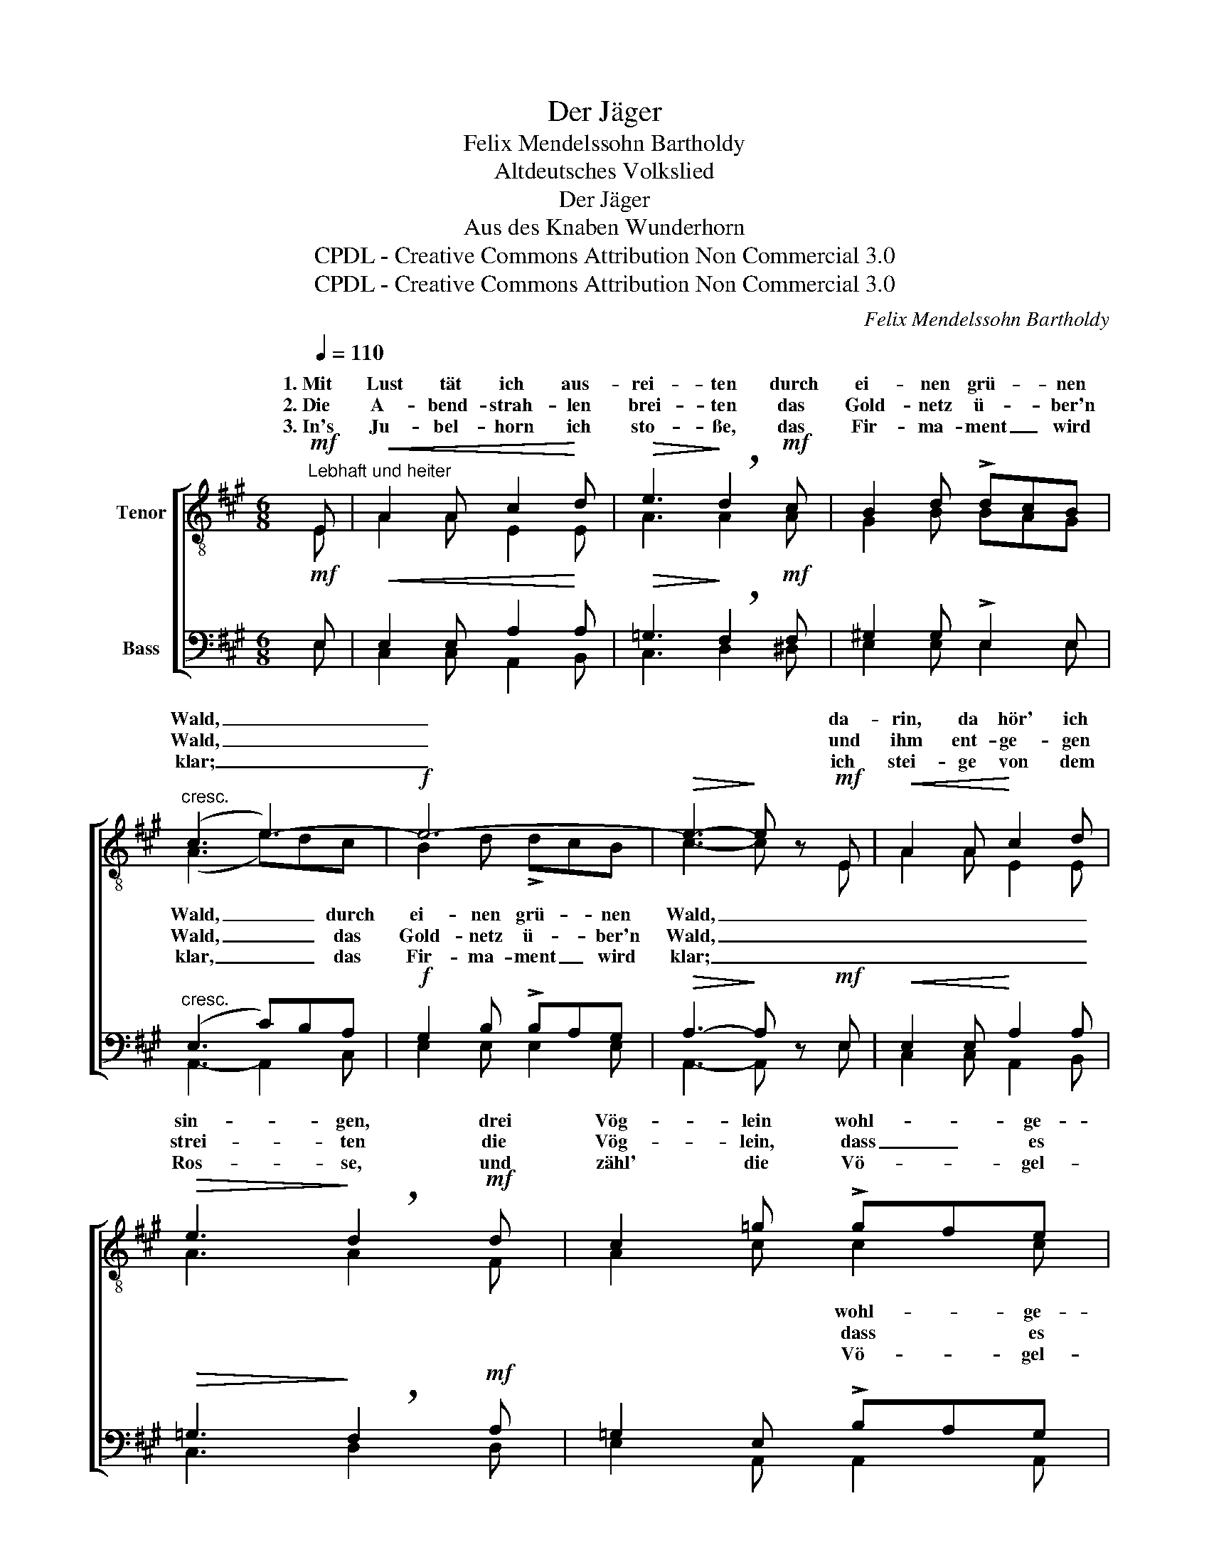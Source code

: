 X:1
T:Der Jäger
T:Felix Mendelssohn Bartholdy
T:Altdeutsches Volkslied
T:Der Jäger
T:Aus des Knaben Wunderhorn
T:CPDL - Creative Commons Attribution Non Commercial 3.0
T:CPDL - Creative Commons Attribution Non Commercial 3.0
C:Felix Mendelssohn Bartholdy
Z:Altdeutsches Volkslied
Z:CPDL - Creative Commons Attribution Non Commercial 3.0
%%score [ ( 1 2 ) ( 3 4 ) ]
L:1/8
Q:1/4=110
M:6/8
K:A
V:1 treble-8 nm="Tenor"
V:2 treble-8 
V:3 bass nm="Bass"
V:4 bass 
V:1
!mf!"^Lebhaft und heiter" E |!<(! A2 A c2!<)! d |!>(! e3!>)! !breath!d2!mf! c | B2 d !>!dcB | %4
w: 1.~Mit|Lust tät ich aus-|rei- ten durch|ei- nen grü- * nen|
w: 2.~Die|A- bend- strah- len|brei- ten das|Gold- netz ü- * ber'n|
w: 3.~In's|Ju- bel- horn ich|sto- ße, das|Fir- ma- ment _ wird|
"^cresc." (c3 e3-) |!f! e6- |!>(! e3-!>)! e z!mf! E |!<(! A2 A!<)! c2 d | %8
w: Wald, _|_|* * da-|rin, da hör' ich|
w: Wald, _|_|* * und|ihm ent- ge- gen|
w: klar; _|_|* * ich|stei- ge von dem|
!>(! e3!>)! !breath!d2!mf! d | c2 =g !>!gfe |"^cresc." (d3 a3-) |!f! a6- |!>(! a3-!>)! a z!p! f | %13
w: sin- gen, drei|Vög- lein wohl- * ge-|stalt. _|_|* * Und|
w: strei- ten die|Vög- lein, dass _ es|schallt. _|_|* * Ich|
w: Ros- se, und|zähl' die Vö- * gel-|schaar. _|_|* * Die|
 !>!f2 B B2"^dim." c | (d2 d) !breath!d2!p! f | !>!f2"^dim." B B2 c | d3- !breath!d2!mf!!mf! E | %17
w: sind es nicht drei|Vö- ge- lein, so|sind's drei Mäd- chen|fein; _ soll|
w: ste- he auf der|Lau- * er, ich|harr' auf dunk- le|Nacht; _ es|
w: Ein' ist schwarz- braun|An- * ne, die|And- re Bär- be-|lein; _ die|
!<(! A2 A c2!<)! d |!>(! e3!>)! !breath!d2!f! c | !>!B2 f f!>(!ed!>)! | %20
w: mir die Ein' nicht|wer- den, so|gilt's das Le- * ben|
w: hat der A- bend-|schau- er ~ihr|Herz wohl weich _ ge-|
w: Dritt' hat kei- nen|Na- men, ~die|soll mein ei- * gen|
 !breath!c3"^Gebunden"!p! e3 |!<(! !>!f3 e3!<)! | (a3 e3 |!>(! c3) B3!>)! | A3- A !fermata!z |] %25
w: mein, so|gilt's das|Le- *|* ben|mein. _|
w: macht, ~ihr|Herz wohl|weich _|_ ge-|macht. _|
w: sein, ~die|soll mein|ei- *|* gen|sein! _|
V:2
 E | A2 A E2 E | A3 A2 A | G2 B BAG | (A3 e)dc | B2 d !>!dcB | c3- c x E | A2 A E2 E | A3 A2 F | %9
w: ||||Wald, _ _ durch|ei- nen grü- * nen|Wald, _ _|_ _ _ _||
w: ||||Wald, _ _ das|Gold- netz ü- * ber'n|Wald, _ _|_ _ _ _||
w: ||||klar, _ _ das|Fir- ma- ment _ wird|klar; _ _|_ _ _ _||
 A2 c c2 c | (d3 f)ed | c2 e !>!edc | d3- d x d | d2 ^G G2 A | (B2 B) B2 d | d2 G G2 A | B3- B2 E | %17
w: * * wohl- ge-|stalt, _ _ drei|Vög- lein wohl- * ge-|stalt. _ _|_ _ _ _||||
w: * * dass es|schallt, _ _ die|Vög- lein, dass _ es|schallt. _ _|_ _ _ _||||
w: * * Vö- gel-|schaar, _ _ und|zähl' die Vö- * gel-|schaar. _ _|_ _ _ _||||
 A2 A A2 B | c3 d2 A | ^G2 d dcB | A3 B3 | c3 B3 | (c3 B3 | A3) G3 | A3- A x |] %25
w: ||||||||
w: ||||||||
w: ||||||||
V:3
!mf! E, |!<(! E,2 E, A,2!<)! A, |!>(! =G,3!>)! !breath!F,2!mf! F, | ^G,2 G, !>!E,2 E, | %4
"^cresc." (E,3 C)B,A, |!f! G,2 B, !>!B,A,G, |!>(! A,3-!>)! A, z!mf! E, |!<(! E,2 E,!<)! A,2 A, | %8
!>(! =G,3!>)! !breath!F,2!mf! A, | =G,2 E, !>!B,A,G, |"^cresc." (F,3 A,)=G,F, | %11
!f! E,2 =G, !>!A,F,E, |!>(! F,3-!>)! F, z!p! A, | !>!^G,2 B, B,2"^dim." A, | %14
 (G,2 G,) !breath!G,2!p! G, | !>!G,2"^dim." B, B,2 A, | G,3- !breath!G,2!mf!!mf! E, | %17
!<(! A,2 A, A,2!<)! A, |!>(! A,3!>)! !breath!A,2!f! A, | !>!B,2 G, G,!>(!A,B,!>)! | %20
 !breath!C3"^Gebunden"!p! G,3 |!<(! !>!A,3 G,3!<)! | (A,3 G,3 |!>(! A,3) E,3!>)! | %24
 C,3- C, !fermata!z |] %25
V:4
 E, | C,2 C, A,,2 B,, | C,3 D,2 ^D, | E,2 E, E,2 E, | A,,3- A,,2 C, | E,2 E, E,2 E, | %6
w: ||||||
w: ||||||
w: ||||||
 A,,3- A,, x E, | C,2 C, A,,2 B,, | C,3 D,2 D, | E,2 A,, A,,2 A,, | D,3- D,2 F, | A,2 A, A,,2 A,, | %12
w: ||||||
w: ||||||
w: ||||||
 D,3- D, x D, | E,2 E, E,2 E, | (E,2 E,) E,2 E, | E,2 E, E,2 E, | E,3- E,2 E, | A,2 A, A,2 A, | %18
w: ||||||
w: ||||||
w: ||||||
 =G,3 F,2 E, | E,2 E, E,F,G, | A,3 E,3 | [E,,E,]6- | [E,,E,]6- | [E,,E,]3 [E,,E,]3 | A,,3- A,, x |] %25
w: ||* das|Le-||* ben|mein. _|
w: ||* wohl|weich|_|* ge-|macht. _|
w: ||* mein|ei-||* gen|sein! _|

